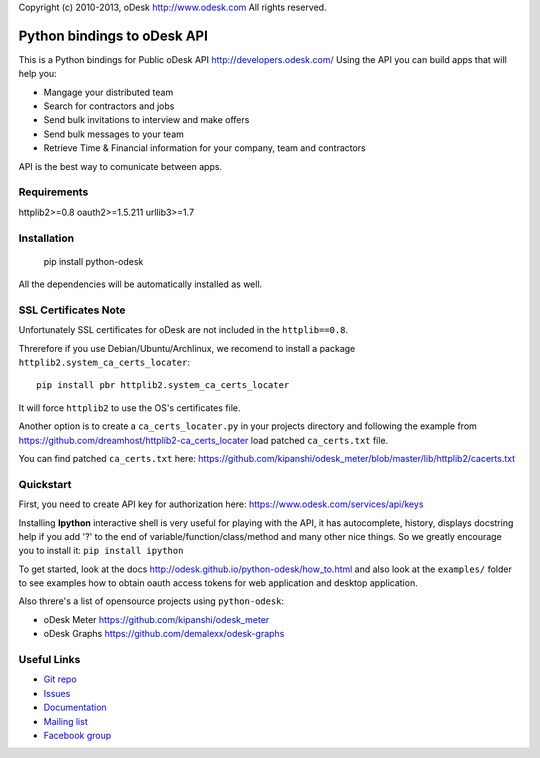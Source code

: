 Copyright (c) 2010-2013, oDesk http://www.odesk.com
All rights reserved.


============================
Python bindings to oDesk API
============================

This is a Python bindings for Public oDesk API http://developers.odesk.com/
Using the API you can build apps that will help you:

* Mangage your distributed team
* Search for contractors and jobs
* Send bulk invitations to interview and make offers
* Send bulk messages to your team
* Retrieve Time & Financial information for your company, team and contractors

API is the best way to comunicate between apps.


Requirements
============
httplib2>=0.8
oauth2>=1.5.211
urllib3>=1.7


Installation
============

    pip install python-odesk

All the dependencies will be automatically installed as well.


SSL Certificates Note
=====================
Unfortunately SSL certificates for oDesk are not included in the ``httplib==0.8``.

Threrefore if you use Debian/Ubuntu/Archlinux,
we recomend to install a package ``httplib2.system_ca_certs_locater``::

    pip install pbr httplib2.system_ca_certs_locater

It will force ``httplib2`` to use the OS's certificates file.

Another option is to create a ``ca_certs_locater.py`` in your projects directory
and following the example from https://github.com/dreamhost/httplib2-ca_certs_locater
load patched ``ca_certs.txt`` file.

You can find patched ``ca_certs.txt`` here:
https://github.com/kipanshi/odesk_meter/blob/master/lib/httplib2/cacerts.txt


Quickstart
==========
First, you need to create API key for authorization here:
https://www.odesk.com/services/api/keys

Installing **Ipython** interactive shell is very useful for playing
with the API, it has autocomplete, history, displays docstring help if you add '?'
to the end of variable/function/class/method and many other nice things.
So we greatly encourage you to install it: ``pip install ipython``

To get started, look at the docs http://odesk.github.io/python-odesk/how_to.html
and also look at the ``examples/`` folder to see examples how to
obtain oauth access tokens for web application and desktop application.

Also threre's a list of opensource projects using ``python-odesk``:

* oDesk Meter https://github.com/kipanshi/odesk_meter
* oDesk Graphs https://github.com/demalexx/odesk-graphs


Useful Links
============

* `Git repo <http://github.com/odesk/python-odesk>`_
* `Issues <http://github.com/odesk/python-odesk/issues>`_
* `Documentation <http://odesk.github.com/python-odesk/>`_
* `Mailing list <http://groups.google.com/group/python-odesk>`_
* `Facebook group <http://www.facebook.com/group.php?gid=136364403050710>`_
